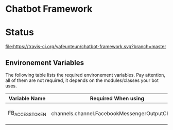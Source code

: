 * Chatbot Framework

* Status
[[https://travis-ci.org/yafeunteun/chatbot-framework][file:https://travis-ci.org/yafeunteun/chatbot-framework.svg?branch=master]] [[https://coveralls.io/r/yafeunteun/chatbot-framework][file:https://coveralls.io/repos/yafeunteun/chatbot-framework/badge.svg]]


** Environement Variables

The following table lists the required environement variables.
Pay attention, all of them are not required, it depends on the modules/classes your bot uses. 

| Variable Name   | Required When using                             | Description                                                                            |
|-----------------+-------------------------------------------------+----------------------------------------------------------------------------------------|
| FB_ACCESS_TOKEN | channels.channel.FacebookMessengerOutputChannel | See [Facebook Documentation](https://developers.facebook.com/docs/pages/access-tokens) |
